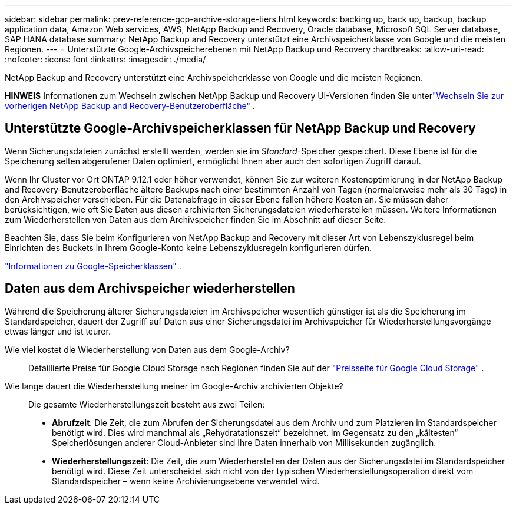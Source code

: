 ---
sidebar: sidebar 
permalink: prev-reference-gcp-archive-storage-tiers.html 
keywords: backing up, back up, backup, backup application data, Amazon Web services, AWS, NetApp Backup and Recovery, Oracle database, Microsoft SQL Server database, SAP HANA database 
summary: NetApp Backup and Recovery unterstützt eine Archivspeicherklasse von Google und die meisten Regionen. 
---
= Unterstützte Google-Archivspeicherebenen mit NetApp Backup und Recovery
:hardbreaks:
:allow-uri-read: 
:nofooter: 
:icons: font
:linkattrs: 
:imagesdir: ./media/


[role="lead"]
NetApp Backup and Recovery unterstützt eine Archivspeicherklasse von Google und die meisten Regionen.

[]
====
*HINWEIS* Informationen zum Wechseln zwischen NetApp Backup und Recovery UI-Versionen finden Sie unterlink:br-start-switch-ui.html["Wechseln Sie zur vorherigen NetApp Backup and Recovery-Benutzeroberfläche"] .

====


== Unterstützte Google-Archivspeicherklassen für NetApp Backup und Recovery

Wenn Sicherungsdateien zunächst erstellt werden, werden sie im _Standard_-Speicher gespeichert.  Diese Ebene ist für die Speicherung selten abgerufener Daten optimiert, ermöglicht Ihnen aber auch den sofortigen Zugriff darauf.

Wenn Ihr Cluster vor Ort ONTAP 9.12.1 oder höher verwendet, können Sie zur weiteren Kostenoptimierung in der NetApp Backup and Recovery-Benutzeroberfläche ältere Backups nach einer bestimmten Anzahl von Tagen (normalerweise mehr als 30 Tage) in den Archivspeicher verschieben.  Für die Datenabfrage in dieser Ebene fallen höhere Kosten an. Sie müssen daher berücksichtigen, wie oft Sie Daten aus diesen archivierten Sicherungsdateien wiederherstellen müssen.  Weitere Informationen zum Wiederherstellen von Daten aus dem Archivspeicher finden Sie im Abschnitt auf dieser Seite.

Beachten Sie, dass Sie beim Konfigurieren von NetApp Backup and Recovery mit dieser Art von Lebenszyklusregel beim Einrichten des Buckets in Ihrem Google-Konto keine Lebenszyklusregeln konfigurieren dürfen.

https://cloud.google.com/storage/docs/storage-classes["Informationen zu Google-Speicherklassen"^] .



== Daten aus dem Archivspeicher wiederherstellen

Während die Speicherung älterer Sicherungsdateien im Archivspeicher wesentlich günstiger ist als die Speicherung im Standardspeicher, dauert der Zugriff auf Daten aus einer Sicherungsdatei im Archivspeicher für Wiederherstellungsvorgänge etwas länger und ist teurer.

Wie viel kostet die Wiederherstellung von Daten aus dem Google-Archiv?:: Detaillierte Preise für Google Cloud Storage nach Regionen finden Sie auf der https://cloud.google.com/storage/pricing["Preisseite für Google Cloud Storage"^] .
Wie lange dauert die Wiederherstellung meiner im Google-Archiv archivierten Objekte?:: Die gesamte Wiederherstellungszeit besteht aus zwei Teilen:
+
--
* *Abrufzeit*: Die Zeit, die zum Abrufen der Sicherungsdatei aus dem Archiv und zum Platzieren im Standardspeicher benötigt wird.  Dies wird manchmal als „Rehydratationszeit“ bezeichnet.  Im Gegensatz zu den „kältesten“ Speicherlösungen anderer Cloud-Anbieter sind Ihre Daten innerhalb von Millisekunden zugänglich.
* *Wiederherstellungszeit*: Die Zeit, die zum Wiederherstellen der Daten aus der Sicherungsdatei im Standardspeicher benötigt wird.  Diese Zeit unterscheidet sich nicht von der typischen Wiederherstellungsoperation direkt vom Standardspeicher – wenn keine Archivierungsebene verwendet wird.


--

